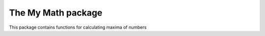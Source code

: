 The My Math package
===================

This package contains functions for calculating maxima of numbers
